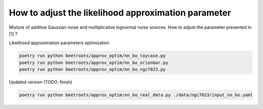 How to adjust the likelihood approximation parameter
====================================================

Mixture of additive Gaussian noise and multiplicative lognormal noise sources.
How to adjust the parameter presented in \[1\] ?


Likelihood approximation parameters optimization

.. code:: bash

    poetry run python beetroots/approx_optim/nn_bo_toycase.py
    poetry run python beetroots/approx_optim/nn_bo_orionbar.py
    poetry run python beetroots/approx_optim/nn_bo_ngc7023.py

Updated version (TODO: finish)

.. code:: bash

    poetry run python beetroots/approx_optim/nn_bo_real_data.py ./data/ngc7023/input_nn_bo.yaml
